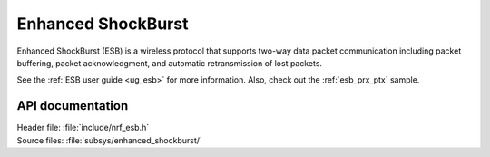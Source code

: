 .. _nrf_esb_readme:

Enhanced ShockBurst
###################

Enhanced ShockBurst (ESB) is a wireless protocol that supports two-way data packet communication including packet buffering, packet acknowledgment, and automatic retransmission of lost packets.

See the :ref:`ESB user guide <ug_esb>` for more information.
Also, check out the :ref:`esb_prx_ptx` sample.

API documentation
*****************

| Header file: :file:`include/nrf_esb.h`
| Source files: :file:`subsys/enhanced_shockburst/`

.. doxygengroup:: nrf_esb
   :project: nrf
   :members:
